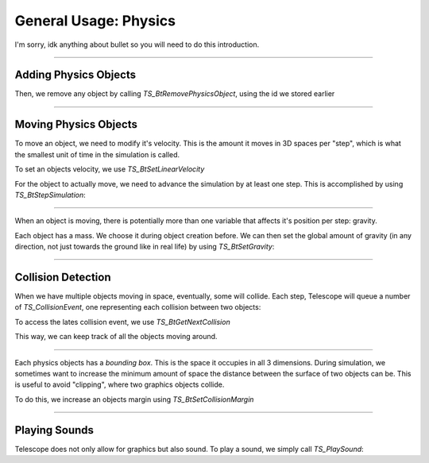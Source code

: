 General Usage: Physics
======================

I'm sorry, idk anything about bullet so you will need to do this introduction.

-----------------

Adding Physics Objects
**********************

.. doxygenfunction:: TS_BtAddRigidBox
.. doxygenfunction:: TS_BtAddStaticBox
.. doxygenfunction:: TS_BtAddTriggerBox

Then, we remove any object by calling `TS_BtRemovePhysicsObject`, using the id we stored earlier

.. doxygenfunction:: TS_BtRemovePhysicsObject

-----------------

Moving Physics Objects
**********************

To move an object, we need to modify it's velocity. This is the amount it moves in 3D spaces per "step", which is what the smallest unit of time in the simulation is called.

To set an objects velocity, we use `TS_BtSetLinearVelocity`

.. doxygenfunction:: TS_BtSetLinearVelocity

For the object to actually move, we need to advance the simulation by at least one step. This is accomplished by using `TS_BtStepSimulation`:

.. doxygenfunction:: TS_BtStepSimulation

-----------------

When an object is moving, there is potentially more than one variable that affects it's position per step: gravity.

Each object has a mass. We choose it during object creation before. We can then set the global amount of gravity (in any direction, not just towards the ground like in real life) by using `TS_BtSetGravity`:

.. doxygenfunction:: TS_BtSetGravity

-----------------

Collision Detection
*******************

When we have multiple objects moving in space, eventually, some will collide. Each step, Telescope will queue a number of `TS_CollisionEvent`, one representing each collision between two objects:

.. doxygenstruct:: TS_CollisionEvent
	:members:

To access the lates collision event, we use `TS_BtGetNextCollision`

.. doxygenfunction:: TS_BtGetNextCollision

This way, we can keep track of all the objects moving around.

-----------------

Each physics objects has a *bounding box*. This is the space it occupies in all 3 dimensions. During simulation, we sometimes want to increase the minimum amount of space the distance between the surface of two objects can be. This is useful to avoid "clipping", where two graphics objects collide.

To do this, we increase an objects margin using `TS_BtSetCollisionMargin`

.. doxygenfunction:: TS_BtSetCollisionMargin

------------------

Playing Sounds
**************

Telescope does not only allow for graphics but also sound. To play a sound, we simply call `TS_PlaySound`:

.. doxygenfunction:: TS_PlaySound



